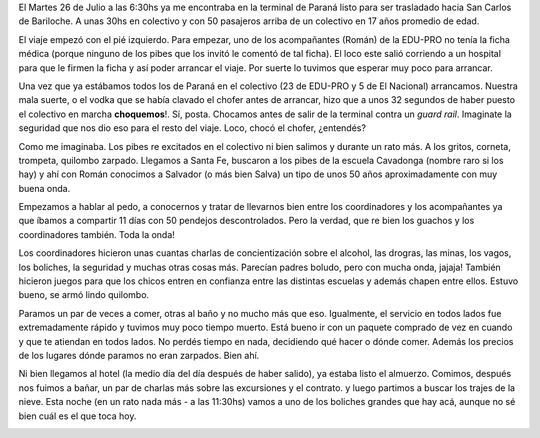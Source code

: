 .. link:
.. description:
.. tags: viajes
.. date: 2011/07/27 21:52:30
.. title: Bariloche, Día 1
.. slug: bariloche-dia-1

El Martes 26 de Julio a las 6:30hs ya me encontraba en la terminal de
Paraná listo para ser trasladado hacia San Carlos de Bariloche. A unas
30hs en colectivo y con 50 pasajeros arriba de un colectivo en 17 años
promedio de edad.

El viaje empezó con el pié izquierdo. Para empezar, uno de los
acompañantes (Román) de la EDU-PRO no tenía la ficha médica (porque
ninguno de los pibes que los invitó le comentó de tal ficha). El loco
este salió corriendo a un hospital para que le firmen la ficha y así
poder arrancar el viaje. Por suerte lo tuvimos que esperar muy poco para
arrancar.

Una vez que ya estábamos todos los de Paraná en el colectivo (23 de
EDU-PRO y 5 de El Nacional) arrancamos. Nuestra mala suerte, o el vodka
que se había clavado el chofer antes de arrancar, hizo que a unos 32
segundos de haber puesto el colectivo en marcha **choquemos**!. Sí,
posta. Chocamos antes de salir de la terminal contra un *guard rail*.
Imaginate la seguridad que nos dio eso para el resto del viaje. Loco,
chocó el chofer, ¿entendés?

|image0|

Como me imaginaba. Los pibes re excitados en el colectivo ni bien
salimos y durante un rato más. A los gritos, corneta, trompeta, quilombo
zarpado. Llegamos a Santa Fe, buscaron a los pibes de la escuela
Cavadonga (nombre raro si los hay) y ahí con Román conocimos a Salvador
(o más bien Salva) un tipo de unos 50 años aproximadamente con muy buena
onda.

Empezamos a hablar al pedo, a conocernos y tratar de llevarnos bien
entre los coordinadores y los acompañantes ya que íbamos a compartir 11
días con 50 pendejos descontrolados. Pero la verdad, que re bien los
guachos y los coordinadores también. Toda la onda!

Los coordinadores hicieron unas cuantas charlas de concientización sobre
el alcohol, las drogras, las minas, los vagos, los boliches, la
seguridad y muchas otras cosas más. Parecían padres boludo, pero con
mucha onda, jajaja! También hicieron juegos para que los chicos entren
en confianza entre las distintas escuelas y además chapen entre ellos.
Estuvo bueno, se armó lindo quilombo.

Paramos un par de veces a comer, otras al baño y no mucho más que eso.
Igualmente, el servicio en todos lados fue extremadamente rápido y
tuvimos muy poco tiempo muerto. Está bueno ir con un paquete comprado de
vez en cuando y que te atiendan en todos lados. No perdés tiempo en
nada, decidiendo qué hacer o dónde comer. Además los precios de los
lugares dónde paramos no eran zarpados. Bien ahí.

|image1|

Ni bien llegamos al hotel (la medio día del día después de haber
salido), ya estaba listo el almuerzo. Comimos, después nos fuimos a
bañar, un par de charlas más sobre las excursiones y el contrato. y
luego partimos a buscar los trajes de la nieve. Esta noche (en un rato
nada más - a las 11:30hs) vamos a uno de los boliches grandes que hay
acá, aunque no sé bien cuál es el que toca hoy.

|image2|

.. |image0| image:: http://humitos.files.wordpress.com/2011/07/p7262373.jpg
   :target: http://humitos.files.wordpress.com/2011/07/p7262373.jpg
.. |image1| image:: http://humitos.files.wordpress.com/2011/07/p7272389.jpg
   :target: http://humitos.files.wordpress.com/2011/07/p7272389.jpg
.. |image2| image:: http://humitos.files.wordpress.com/2011/07/p7272394.jpg
   :target: http://humitos.files.wordpress.com/2011/07/p7272394.jpg

